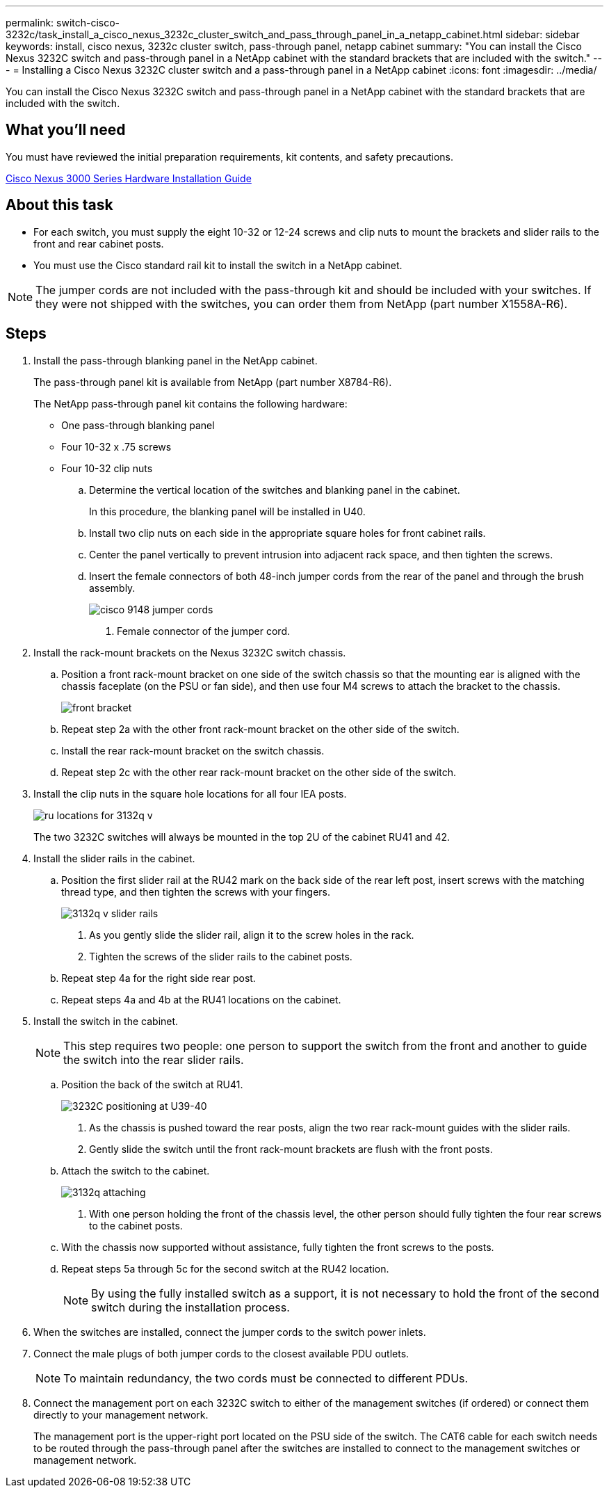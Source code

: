 ---
permalink: switch-cisco-3232c/task_install_a_cisco_nexus_3232c_cluster_switch_and_pass_through_panel_in_a_netapp_cabinet.html
sidebar: sidebar
keywords: install, cisco nexus, 3232c cluster switch, pass-through panel, netapp cabinet
summary: "You can install the Cisco Nexus 3232C switch and pass-through panel in a NetApp cabinet with the standard brackets that are included with the switch."
---
= Installing a Cisco Nexus 3232C cluster switch and a pass-through panel in a NetApp cabinet
:icons: font
:imagesdir: ../media/

[.lead]
You can install the Cisco Nexus 3232C switch and pass-through panel in a NetApp cabinet with the standard brackets that are included with the switch.

== What you'll need

You must have reviewed the initial preparation requirements, kit contents, and safety precautions.

http://www.cisco.com/c/en/us/td/docs/switches/datacenter/nexus3000/hw/installation/guide/b_n3000_hardware_install_guide.html[Cisco Nexus 3000 Series Hardware Installation Guide]

== About this task

* For each switch, you must supply the eight 10-32 or 12-24 screws and clip nuts to mount the brackets and slider rails to the front and rear cabinet posts.
* You must use the Cisco standard rail kit to install the switch in a NetApp cabinet.

[NOTE]
====
The jumper cords are not included with the pass-through kit and should be included with your switches. If they were not shipped with the switches, you can order them from NetApp (part number X1558A-R6).
====

== Steps

. Install the pass-through blanking panel in the NetApp cabinet.
+
The pass-through panel kit is available from NetApp (part number X8784-R6).
+
The NetApp pass-through panel kit contains the following hardware:

 ** One pass-through blanking panel
 ** Four 10-32 x .75 screws
 ** Four 10-32 clip nuts


 .. Determine the vertical location of the switches and blanking panel in the cabinet.
+
In this procedure, the blanking panel will be installed in U40.

 .. Install two clip nuts on each side in the appropriate square holes for front cabinet rails.
 .. Center the panel vertically to prevent intrusion into adjacent rack space, and then tighten the screws.
 .. Insert the female connectors of both 48-inch jumper cords from the rear of the panel and through the brush assembly.
+
image::../media/cisco_9148_jumper_cords.gif[]

  1. Female connector of the jumper cord.

. Install the rack-mount brackets on the Nexus 3232C switch chassis.
 .. Position a front rack-mount bracket on one side of the switch chassis so that the mounting ear is aligned with the chassis faceplate (on the PSU or fan side), and then use four M4 screws to attach the bracket to the chassis.
+
image::../media/3132q_front_bracket.gif[front bracket]

 .. Repeat step 2a with the other front rack-mount bracket on the other side of the switch.
 .. Install the rear rack-mount bracket on the switch chassis.
 .. Repeat step 2c with the other rear rack-mount bracket on the other side of the switch.
. Install the clip nuts in the square hole locations for all four IEA posts.
+
image::../media/ru_locations_for_3132q_v.gif[]
+
The two 3232C switches will always be mounted in the top 2U of the cabinet RU41 and 42.

. Install the slider rails in the cabinet.
 .. Position the first slider rail at the RU42 mark on the back side of the rear left post, insert screws with the matching thread type, and then tighten the screws with your fingers.
+
image::../media/3132q_v_slider_rails.gif[]

  1. As you gently slide the slider rail, align it to the screw holes in the rack.
  2. Tighten the screws of the slider rails to the cabinet posts.

 .. Repeat step 4a for the right side rear post.
 .. Repeat steps 4a and 4b at the RU41 locations on the cabinet.
. Install the switch in the cabinet.
+
[NOTE]
====
This step requires two people: one person to support the switch from the front and another to guide the switch into the rear slider rails.
====

 .. Position the back of the switch at RU41.
+
image::../media/3132q_v_positioning.gif[3232C positioning at U39-40]

  1. As the chassis is pushed toward the rear posts, align the two rear rack-mount guides with the slider rails.
  2. Gently slide the switch until the front rack-mount brackets are flush with the front posts.

 .. Attach the switch to the cabinet.
+
image::../media/3132q_attaching.gif[]

  1. With one person holding the front of the chassis level, the other person should fully tighten the four rear screws to the cabinet posts.

 .. With the chassis now supported without assistance, fully tighten the front screws to the posts.
 .. Repeat steps 5a through 5c for the second switch at the RU42 location.
+
[NOTE]
====
By using the fully installed switch as a support, it is not necessary to hold the front of the second switch during the installation process.
====

. When the switches are installed, connect the jumper cords to the switch power inlets.
. Connect the male plugs of both jumper cords to the closest available PDU outlets.
+
[NOTE]
====
To maintain redundancy, the two cords must be connected to different PDUs.
====

. Connect the management port on each 3232C switch to either of the management switches (if ordered) or connect them directly to your management network.
+
The management port is the upper-right port located on the PSU side of the switch. The CAT6 cable for each switch needs to be routed through the pass-through panel after the switches are installed to connect to the management switches or management network.
